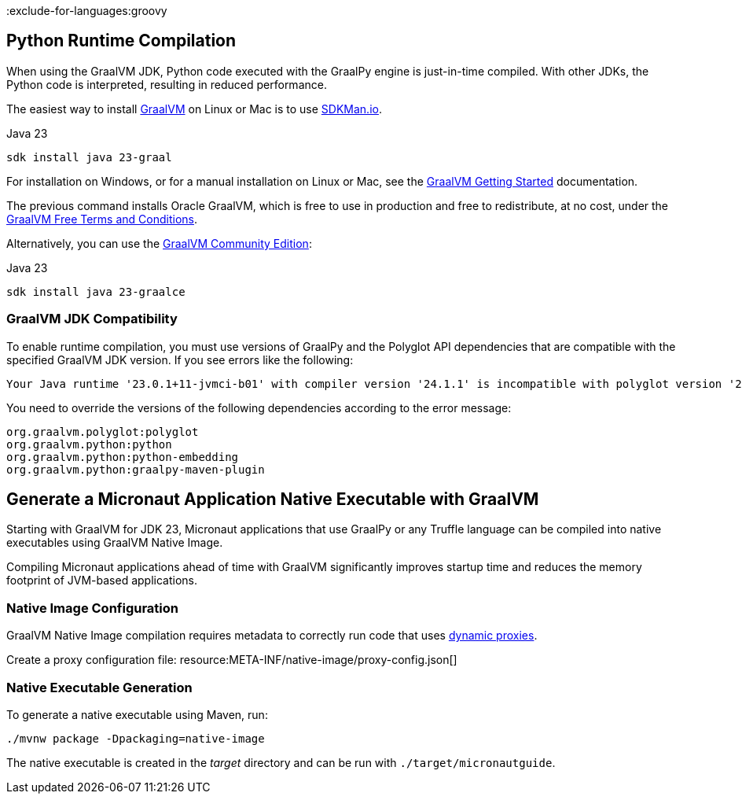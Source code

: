 :exclude-for-languages:groovy

== Python Runtime Compilation

When using the GraalVM JDK, Python code executed with the GraalPy engine is just-in-time compiled.
With other JDKs, the Python code is interpreted, resulting in reduced performance.

The easiest way to install https://www.graalvm.org[GraalVM] on Linux or Mac is to use https://sdkman.io/[SDKMan.io].

[source, bash]
.Java 23
----
sdk install java 23-graal
----

For installation on Windows, or for a manual installation on Linux or Mac, see the https://www.graalvm.org/latest/docs/getting-started/[GraalVM Getting Started] documentation.

The previous command installs Oracle GraalVM, which is free to use in production and free to redistribute, at no cost, under the https://www.oracle.com/downloads/licenses/graal-free-license.html[GraalVM Free Terms and Conditions].

Alternatively, you can use the https://github.com/graalvm/graalvm-ce-builds/releases/[GraalVM Community Edition]:

[source, bash]
.Java 23
----
sdk install java 23-graalce
----

=== GraalVM JDK Compatibility

To enable runtime compilation, you must use versions of GraalPy and the Polyglot API dependencies that are compatible with the specified GraalVM JDK version. If you see errors like the following:

[source, bash]
----
Your Java runtime '23.0.1+11-jvmci-b01' with compiler version '24.1.1' is incompatible with polyglot version '24.1.0'.
----

You need to override the versions of the following dependencies according to the error message:

[source, text]
----
org.graalvm.polyglot:polyglot
org.graalvm.python:python
org.graalvm.python:python-embedding
org.graalvm.python:graalpy-maven-plugin
----

== Generate a Micronaut Application Native Executable with GraalVM

Starting with GraalVM for JDK 23, Micronaut applications that use GraalPy or any Truffle language can be compiled into native executables using GraalVM Native Image.

Compiling Micronaut applications ahead of time with GraalVM significantly improves startup time and reduces
the memory footprint of JVM-based applications.

=== Native Image Configuration
GraalVM Native Image compilation requires metadata to correctly run code that uses https://www.graalvm.org/latest/reference-manual/native-image/metadata/#dynamic-proxy[dynamic proxies].

Create a proxy configuration file:
resource:META-INF/native-image/proxy-config.json[]

=== Native Executable Generation

To generate a native executable using Maven, run:

[source, bash]
----
./mvnw package -Dpackaging=native-image
----

The native executable is created in the _target_ directory and can be run with `./target/micronautguide`.
